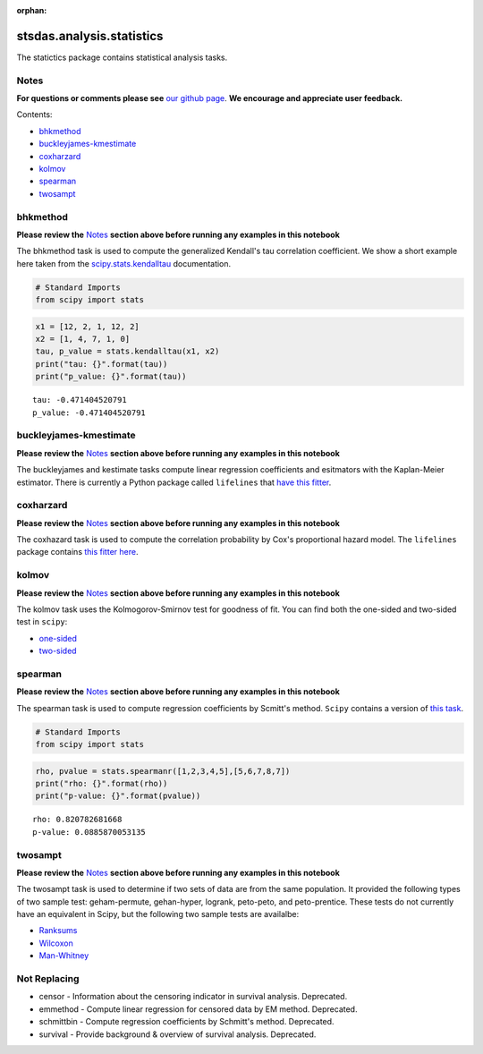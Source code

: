 :orphan:


stsdas.analysis.statistics
==========================

The statictics package contains statistical analysis tasks.

Notes
-----

**For questions or comments please see** `our github
page <https://github.com/spacetelescope/stak>`__. **We encourage and
appreciate user feedback.**

Contents:

-  `bhkmethod <#bhkmethod>`__
-  `buckleyjames-kmestimate <#buckleyjames-kmestimate>`__
-  `coxharzard <#coxharzard>`__
-  `kolmov <#kolmov>`__
-  `spearman <#spearman>`__
-  `twosampt <#twosampt>`__





bhkmethod
---------

**Please review the** `Notes <#notes>`__ **section above before running
any examples in this notebook**

The bhkmethod task is used to compute the generalized Kendall's tau
correlation coefficient. We show a short example here taken from the
`scipy.stats.kendalltau <https://docs.scipy.org/doc/scipy/reference/generated/scipy.stats.kendalltau.html>`__
documentation.

.. code:: ipython2

    # Standard Imports
    from scipy import stats

.. code:: ipython2

    x1 = [12, 2, 1, 12, 2]
    x2 = [1, 4, 7, 1, 0]
    tau, p_value = stats.kendalltau(x1, x2)
    print("tau: {}".format(tau))
    print("p_value: {}".format(tau))


.. parsed-literal::

    tau: -0.471404520791
    p_value: -0.471404520791




buckleyjames-kmestimate
-----------------------

**Please review the** `Notes <#notes>`__ **section above before running
any examples in this notebook**

The buckleyjames and kestimate tasks compute linear regression
coefficients and esitmators with the Kaplan-Meier estimator. There is
currently a Python package called ``lifelines`` that `have this
fitter <http://lifelines.readthedocs.io/en/latest/Quickstart.html#kaplan-meier-and-nelson-aalen>`__.



coxharzard
----------

**Please review the** `Notes <#notes>`__ **section above before running
any examples in this notebook**

The coxhazard task is used to compute the correlation probability by
Cox's proportional hazard model. The ``lifelines`` package contains
`this fitter
here <https://lifelines.readthedocs.io/en/latest/Survival%20Regression.html#cox-s-proportional-hazard-model>`__.



kolmov
------

**Please review the** `Notes <#notes>`__ **section above before running
any examples in this notebook**

The kolmov task uses the Kolmogorov-Smirnov test for goodness of fit.
You can find both the one-sided and two-sided test in ``scipy``:

-  `one-sided <https://docs.scipy.org/doc/scipy-0.14.0/reference/generated/scipy.stats.ksone.html#scipy.stats.ksone>`__
-  `two-sided <https://docs.scipy.org/doc/scipy-0.14.0/reference/generated/scipy.stats.kstwobign.html#scipy.stats.kstwobign>`__



spearman
--------

**Please review the** `Notes <#notes>`__ **section above before running
any examples in this notebook**

The spearman task is used to compute regression coefficients by Scmitt's
method. ``Scipy`` contains a version of `this
task <https://docs.scipy.org/doc/scipy-0.14.0/reference/generated/scipy.stats.spearmanr.html#scipy.stats.spearmanr>`__.

.. code:: ipython2

    # Standard Imports
    from scipy import stats

.. code:: ipython2

    rho, pvalue = stats.spearmanr([1,2,3,4,5],[5,6,7,8,7])
    print("rho: {}".format(rho))
    print("p-value: {}".format(pvalue))


.. parsed-literal::

    rho: 0.820782681668
    p-value: 0.0885870053135




twosampt
--------

**Please review the** `Notes <#notes>`__ **section above before running
any examples in this notebook**

The twosampt task is used to determine if two sets of data are from the
same population. It provided the following types of two sample test:
geham-permute, gehan-hyper, logrank, peto-peto, and peto-prentice. These
tests do not currently have an equivalent in Scipy, but the following
two sample tests are availalbe:

-  `Ranksums <https://docs.scipy.org/doc/scipy-0.14.0/reference/generated/scipy.stats.ranksums.html>`__
-  `Wilcoxon <https://docs.scipy.org/doc/scipy-0.14.0/reference/generated/scipy.stats.wilcoxon.html>`__
-  `Man-Whitney <https://docs.scipy.org/doc/scipy-0.14.0/reference/generated/scipy.stats.mannwhitneyu.html#scipy.stats.mannwhitneyu>`__





Not Replacing
-------------

-  censor - Information about the censoring indicator in survival
   analysis. Deprecated.
-  emmethod - Compute linear regression for censored data by EM method.
   Deprecated.
-  schmittbin - Compute regression coefficients by Schmitt's method.
   Deprecated.
-  survival - Provide background & overview of survival analysis.
   Deprecated.
